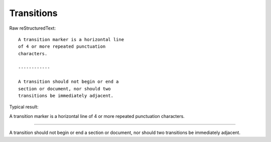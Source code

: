 Transitions
=========================

Raw reStructuredText:
::

  A transition marker is a horizontal line
  of 4 or more repeated punctuation
  characters.
  
  ------------
  
  A transition should not begin or end a
  section or document, nor should two
  transitions be immediately adjacent.
  
Typical result:  

A transition marker is a horizontal line
of 4 or more repeated punctuation
characters.

------------

A transition should not begin or end a
section or document, nor should two
transitions be immediately adjacent.

